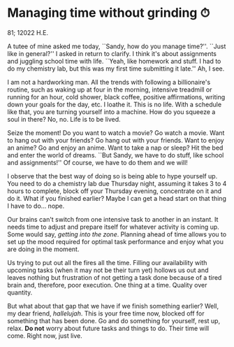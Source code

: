 * Managing time without grinding ⏱

81; 12022 H.E.

A tutee of mine asked me today, ``Sandy, how do you manage time?''. ``Just like
in general?'' I asked in return to clarify. I think it's about assignments and
juggling school time with life. ``Yeah, like homework and stuff. I had to do my
chemistry lab, but this was my first time submitting it late.'' Ah, I see.  

I am not a hardworking man. All the trends with following a billionaire's
routine, such as waking up at four in the morning, intensive treadmill or
running for an hour, cold shower, black coffee, positive affirmations, writing
down your goals for the day, etc. I loathe it. This is no life. With a schedule
like that, you are turning yourself into a machine. How do you squeeze a soul in
there? No, no. Life is to be lived.  

Seize the moment! Do you want to watch a movie? Go watch a movie. Want to hang
out with your friends? Go hang out with your friends. Want to enjoy an anime? Go
and enjoy an anime. Want to take a nap or sleep? Hit the bed and enter the world
of dreams. ``But Sandy, we have to do stuff, like school and assignments!'' Of
course, we have to do them and we will!  

I observe that the best way of doing so is being able to hype yourself up. You
need to do a chemistry lab due Thursday night, assuming it takes 3 to 4 hours to
complete, block off your Thursday evening, concentrate on it and do it. What if
you finished earlier? Maybe I can get a head start on that thing I have to
do... nope.  

Our brains can't switch from one intensive task to another in an instant. It
needs time to adjust and prepare itself for whatever activity is coming up. Some
would say, /getting into the zone/. Planning ahead of time allows you to set up
the mood required for optimal task performance and enjoy what you are doing in
the moment.  

Us trying to put out all the fires all the time. Filling our availability with
upcoming tasks (when it may not be their turn yet) hollows us out and leaves
nothing but frustration of not getting a task done because of a tired brain and,
therefore, poor execution. One thing at a time. Quality over quantity.  

But what about that gap that we have if we finish something earlier? Well, my
dear friend, /hallelujah/. This is your free time now, blocked off for something
that has been done. Go and do something for yourself, rest up, relax. *Do not*
worry about future tasks and things to do. Their time will come. Right now, just
live.

